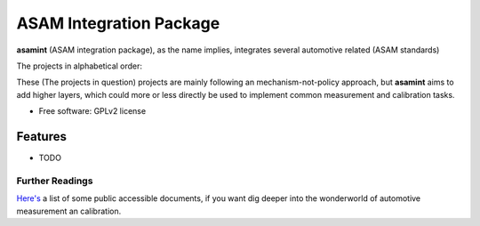 ========================
ASAM Integration Package
========================


.. image:: https://img.shields.io/pypi/v/asamint.svg
        :target: https://pypi.python.org/pypi/asamint

.. image:: https://img.shields.io/travis/christoph2/asamint.svg
        :target: https://travis-ci.org/christoph2/asamint

.. image:: https://pyup.io/repos/github/christoph2/asamint/shield.svg
     :target: https://pyup.io/repos/github/christoph2/asamint/
     :alt: Updates


**asamint** (ASAM integration package), as the name implies, integrates several automotive related (ASAM standards)

The projects in alphabetical order:

These (The projects in question) projects are mainly following an mechanism-not-policy approach, but **asamint** aims to
add higher layers, which could more or less directly be used to implement common measurement and calibration tasks.


* Free software: GPLv2 license


Features
--------

* TODO

Further Readings
~~~~~~~~~~~~~~~~

`Here's <further_readings.rst>`_ a list of some public accessible documents, if you want dig deeper into the wonderworld of automotive measurement an calibration.


